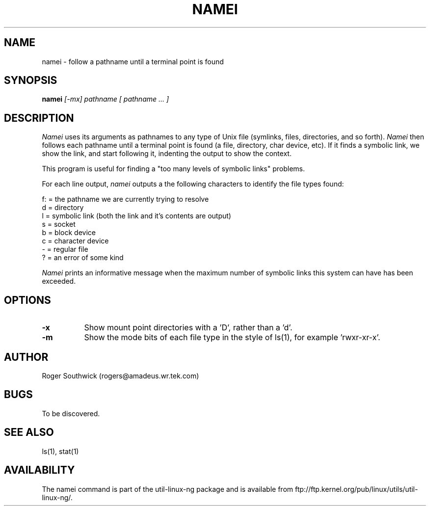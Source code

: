 .\" 
.\" Version 1.4 of namei
.\"
.TH NAMEI 1 "Local"
.SH NAME
namei - follow a pathname until a terminal point is found
.SH SYNOPSIS
.B namei
.I [-mx]
.I pathname
.I "[ pathname ... ]"
.SH DESCRIPTION
.I Namei
uses its arguments as pathnames to any type
of Unix file (symlinks, files, directories, and so forth). 
.I Namei
then follows each pathname until a terminal 
point is found (a file, directory, char device, etc).
If it finds a symbolic link, we show the link, and start
following it, indenting the output to show the context.
.PP
This program is useful for finding a "too many levels of
symbolic links" problems.
.PP
For each line output,
.I namei
outputs a the following characters to identify the file types found:
.LP
.nf
   f: = the pathname we are currently trying to resolve
    d = directory
    l = symbolic link (both the link and it's contents are output)
    s = socket
    b = block device
    c = character device
    - = regular file
    ? = an error of some kind
.fi
.PP
.I Namei
prints an informative message when
the maximum number of symbolic links this system can have has been exceeded.
.SH OPTIONS
.TP 8
.B -x
Show mount point directories with a 'D', rather than a 'd'.
.TP 8
.B -m
Show the mode bits of each file type in the style of ls(1),
for example 'rwxr-xr-x'.
.SH AUTHOR
Roger Southwick  (rogers@amadeus.wr.tek.com)
.SH BUGS
To be discovered.
.SH "SEE ALSO"
ls(1), stat(1)
.SH AVAILABILITY
The namei command is part of the util-linux-ng package and is available from
ftp://ftp.kernel.org/pub/linux/utils/util-linux-ng/.
